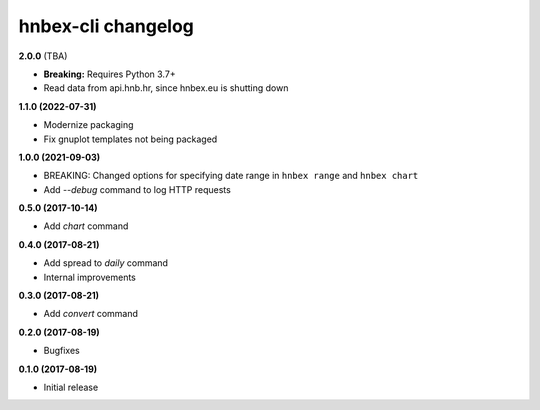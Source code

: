 hnbex-cli changelog
====================

**2.0.0** (TBA)

* **Breaking:** Requires Python 3.7+
* Read data from api.hnb.hr, since hnbex.eu is shutting down

**1.1.0 (2022-07-31)**

* Modernize packaging
* Fix gnuplot templates not being packaged

**1.0.0 (2021-09-03)**

* BREAKING: Changed options for specifying date range in ``hnbex range`` and ``hnbex chart``
* Add `--debug` command to log HTTP requests

**0.5.0 (2017-10-14)**

* Add `chart` command

**0.4.0 (2017-08-21)**

* Add spread to `daily` command
* Internal improvements

**0.3.0 (2017-08-21)**

* Add `convert` command

**0.2.0 (2017-08-19)**

* Bugfixes

**0.1.0 (2017-08-19)**

* Initial release
